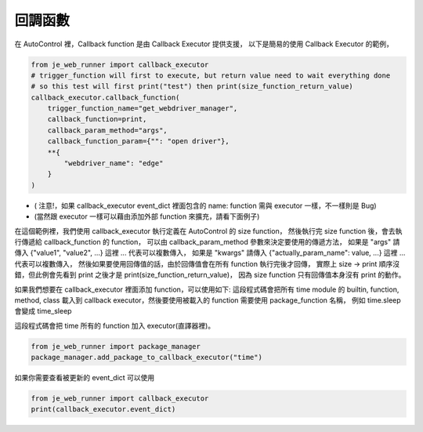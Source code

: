 回調函數
----

在 AutoControl 裡，Callback function 是由 Callback Executor 提供支援，
以下是簡易的使用 Callback Executor 的範例，

.. code-block:: python

    from je_web_runner import callback_executor
    # trigger_function will first to execute, but return value need to wait everything done
    # so this test will first print("test") then print(size_function_return_value)
    callback_executor.callback_function(
        trigger_function_name="get_webdriver_manager",
        callback_function=print,
        callback_param_method="args",
        callback_function_param={"": "open driver"},
        **{
            "webdriver_name": "edge"
        }
    )

* ( 注意!，如果 callback_executor event_dict 裡面包含的 name: function 需與 executor 一樣，不一樣則是 Bug)
* (當然跟 executor 一樣可以藉由添加外部 function 來擴充，請看下面例子)

在這個範例裡，我們使用 callback_executor 執行定義在 AutoControl 的 size function，
然後執行完 size function 後，會去執行傳遞給 callback_function 的 function，
可以由 callback_param_method 參數來決定要使用的傳遞方法，
如果是 "args" 請傳入 {"value1", "value2", ...} 這裡 ... 代表可以複數傳入，
如果是 "kwargs" 請傳入 {"actually_param_name": value, ...} 這裡 ... 代表可以複數傳入，
然後如果要使用回傳值的話，由於回傳值會在所有 function 執行完後才回傳，
實際上 size -> print 順序沒錯，但此例會先看到 print 之後才是 print(size_function_return_value)，
因為 size function 只有回傳值本身沒有 print 的動作。

如果我們想要在 callback_executor 裡面添加 function，可以使用如下:
這段程式碼會把所有 time module 的 builtin, function, method, class
載入到 callback executor，然後要使用被載入的 function 需要使用 package_function 名稱，
例如 time.sleep 會變成 time_sleep

這段程式碼會把 time 所有的 function 加入 executor(直譯器裡)。

.. code-block:: python

    from je_web_runner import package_manager
    package_manager.add_package_to_callback_executor("time")

如果你需要查看被更新的 event_dict 可以使用

.. code-block:: python

    from je_web_runner import callback_executor
    print(callback_executor.event_dict)